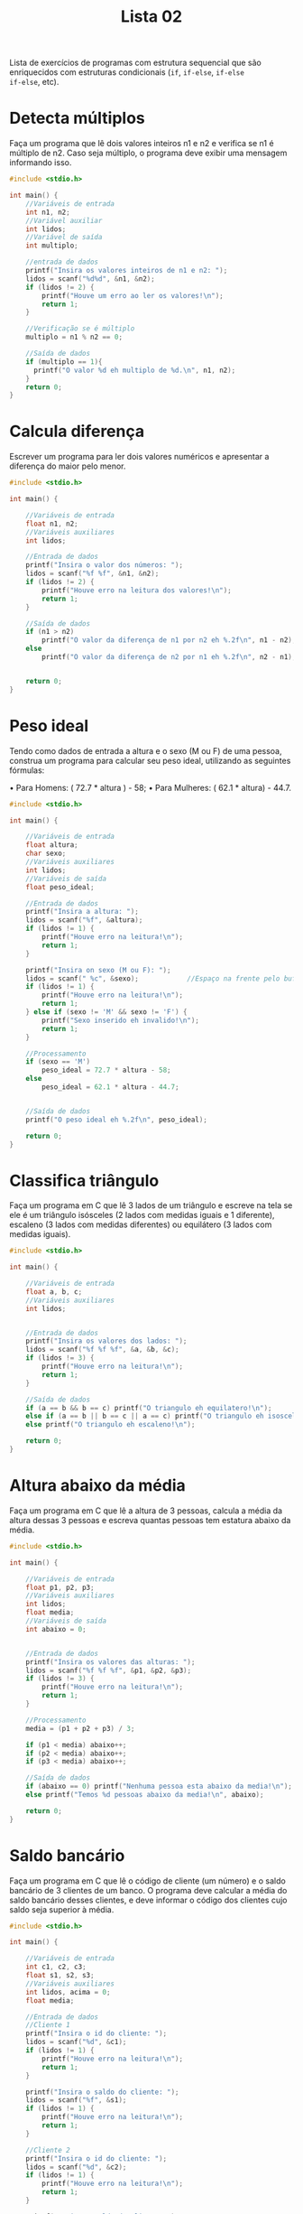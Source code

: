 #+TITLE: Lista 02
#+startup: overview indent

Lista de exercícios de programas com estrutura sequencial que são
enriquecidos com estruturas condicionais (=if=, =if-else=, =if-else
if-else=, etc).

* Detecta múltiplos

Faça um programa que lê dois valores inteiros n1 e n2 e
verifica se n1 é múltiplo de n2. Caso seja múltiplo, o programa
deve exibir uma mensagem informando isso.

#+begin_src C :tangle lista02_detecta_multiplos.c
#include <stdio.h>

int main() {
    //Variáveis de entrada
    int n1, n2;
    //Variável auxiliar
    int lidos;
    //Variável de saída
    int multiplo;

    //entrada de dados
    printf("Insira os valores inteiros de n1 e n2: ");
    lidos = scanf("%d%d", &n1, &n2);
    if (lidos != 2) {
        printf("Houve um erro ao ler os valores!\n");
        return 1;
    }

    //Verificação se é múltiplo
    multiplo = n1 % n2 == 0;

    //Saída de dados
    if (multiplo == 1){
      printf("O valor %d eh multiplo de %d.\n", n1, n2);
    }
    return 0;
}

#+end_src

* Calcula diferença

Escrever um programa para ler dois valores numéricos e apresentar a
diferença do maior pelo menor.

#+begin_src C :tangle lista02_calcula_diferenca.c
#include <stdio.h>

int main() {
    
    //Variáveis de entrada
    float n1, n2;
    //Variáveis auxiliares
    int lidos;

    //Entrada de dados
    printf("Insira o valor dos números: ");
    lidos = scanf("%f %f", &n1, &n2);
    if (lidos != 2) {
        printf("Houve erro na leitura dos valores!\n");
        return 1;
    }

    //Saída de dados
    if (n1 > n2)
        printf("O valor da diferença de n1 por n2 eh %.2f\n", n1 - n2);
    else 
        printf("O valor da diferença de n2 por n1 eh %.2f\n", n2 - n1);


    return 0;
}

#+end_src

* Peso ideal

Tendo como dados de entrada a altura e o sexo (M ou F) de uma pessoa,
construa um programa para calcular seu peso ideal, utilizando as
seguintes fórmulas:

• Para Homens: ( 72.7 * altura ) - 58;
• Para Mulheres: ( 62.1 * altura) - 44.7.

#+begin_src C :tangle lista02_peso_ideal.c
#include <stdio.h>

int main() {
    
    //Variáveis de entrada
    float altura;
    char sexo;
    //Variáveis auxiliares
    int lidos;
    //Variáveis de saída
    float peso_ideal;

    //Entrada de dados
    printf("Insira a altura: ");
    lidos = scanf("%f", &altura);
    if (lidos != 1) {
        printf("Houve erro na leitura!\n");
        return 1;
    }

    printf("Insira on sexo (M ou F): ");
    lidos = scanf(" %c", &sexo);            //Espaço na frente pelo buffer do teclado
    if (lidos != 1) {
        printf("Houve erro na leitura!\n");
        return 1;
    } else if (sexo != 'M' && sexo != 'F') {
        printf("Sexo inserido eh invalido!\n");
        return 1;
    }

    //Processamento 
    if (sexo == 'M') 
        peso_ideal = 72.7 * altura - 58;
    else 
        peso_ideal = 62.1 * altura - 44.7;
    

    //Saída de dados
    printf("O peso ideal eh %.2f\n", peso_ideal);

    return 0;
}

#+end_src

* Classifica triângulo

Faça um programa em C que lê 3 lados de um triângulo e escreve na tela
se ele é um triângulo isósceles (2 lados com medidas iguais e 1
diferente), escaleno (3 lados com medidas diferentes) ou equilátero (3
lados com medidas iguais).

#+begin_src C :tangle lista02_classifica_triangulo.c
#include <stdio.h>

int main() {
    
    //Variáveis de entrada
    float a, b, c;
    //Variáveis auxiliares
    int lidos;


    //Entrada de dados
    printf("Insira os valores dos lados: ");
    lidos = scanf("%f %f %f", &a, &b, &c);
    if (lidos != 3) {
        printf("Houve erro na leitura!\n");
        return 1;
    }

    //Saída de dados
    if (a == b && b == c) printf("O triangulo eh equilatero!\n");
    else if (a == b || b == c || a == c) printf("O triangulo eh isosceles!\n");
    else printf("O triangulo eh escaleno!\n");

    return 0;
}

#+end_src

* Altura abaixo da média

Faça um programa em C que lê a altura de 3 pessoas, calcula a média da
altura dessas 3 pessoas e escreva quantas pessoas tem estatura abaixo
da média.

#+begin_src C :tangle lista02_altura_abaixo_da_media.c
#include <stdio.h>

int main() {
    
    //Variáveis de entrada
    float p1, p2, p3;
    //Variáveis auxiliares
    int lidos;
    float media;
    //Variáveis de saída
    int abaixo = 0;


    //Entrada de dados
    printf("Insira os valores das alturas: ");
    lidos = scanf("%f %f %f", &p1, &p2, &p3);
    if (lidos != 3) {
        printf("Houve erro na leitura!\n");
        return 1;
    }

    //Processamento 
    media = (p1 + p2 + p3) / 3;

    if (p1 < media) abaixo++;
    if (p2 < media) abaixo++;
    if (p3 < media) abaixo++;

    //Saída de dados
    if (abaixo == 0) printf("Nenhuma pessoa esta abaixo da media!\n");
    else printf("Temos %d pessoas abaixo da media!\n", abaixo);

    return 0;
}

#+end_src

* Saldo bancário

Faça um programa em C que lê o código de cliente (um número) e o saldo
bancário de 3 clientes de um banco. O programa deve calcular a média
do saldo bancário desses clientes, e deve informar o código dos
clientes cujo saldo seja superior à média.

#+begin_src C :tangle lista02_saldo_bancario.c
#include <stdio.h>

int main() {
    
    //Variáveis de entrada
    int c1, c2, c3;
    float s1, s2, s3;
    //Variáveis auxiliares
    int lidos, acima = 0;
    float media;

    //Entrada de dados
    //Cliente 1
    printf("Insira o id do cliente: ");
    lidos = scanf("%d", &c1);
    if (lidos != 1) {
        printf("Houve erro na leitura!\n");
        return 1;
    }

    printf("Insira o saldo do cliente: ");
    lidos = scanf("%f", &s1);
    if (lidos != 1) {
        printf("Houve erro na leitura!\n");
        return 1;
    }

    //Cliente 2
    printf("Insira o id do cliente: ");
    lidos = scanf("%d", &c2);
    if (lidos != 1) {
        printf("Houve erro na leitura!\n");
        return 1;
    }

    printf("Insira o saldo do cliente: ");
    lidos = scanf("%f", &s2);
    if (lidos != 1) {
        printf("Houve erro na leitura!\n");
        return 1;
    }

    //Cliente 3
    printf("Insira o id do cliente: ");
    lidos = scanf("%d", &c3);
    if (lidos != 1) {
        printf("Houve erro na leitura!\n");
        return 1;
    }

    printf("Insira o saldo do cliente: ");
    lidos = scanf("%f", &s3);
    if (lidos != 1) {
        printf("Houve erro na leitura!\n");
        return 1;
    }
    

    //Processamento 
    media = (s1 + s2 + s3) / 3;

    //Saída de dados
    if (s1 > media) {
        printf("O cliente %d esta acima da media!\n", c1);
        acima++;
    }
    if (s2 > media) {
        printf("O cliente %d esta acima da media!\n", c2);
        acima++;
    }
    if (s3 > media) {
        printf("O cliente %d esta acima da media!\n", c3);
        acima++;
    }
    
    //Se nenhum ficou acima, mete uma mensagem tb
    if (acima == 0) printf("Nao houve clientes com saldo acima da media!\n");

    return 0;
}

#+end_src 

* Cotação do dólar

Faça um programa em C que lê o a cotação do dólar de 3 dias. Se não
houve variação na cotação, o programa deve informar que não houve
variação.

#+begin_src C :tangle lista02_cotacao_do_dolar.c
#include <stdio.h>

int main() {
    
    //Variáveis de entrada
    float c1, c2, c3;
    //Variáveis auxiliares
    int lidos;

    //Entrada de dados
    printf("Insira as cotacoes do dolar: ");
    lidos = scanf("%f %f %f", &c1, &c2, &c3);
    if (lidos != 3) {
        printf("Houve erro na leitura!\n");
        return 1;
    }

    //Saída de dados
    if (c1 == c2 && c2 == c3) printf("Nao houve variacao na cotacao!\n");
    else printf("Houve variacao na cotacao!\n");

    return 0;
}

#+end_src

* Preço de produtos

Faça um programa em C que lê o preço unitário de 3 produtos comprados
por um cliente hipotético e um determinado valor de referência. O
programa deve:
- Calcular o preço médio dos produtos.
- Se o valor de referência for menor que a média, o programa deve
  determinar quais dos valores são inferiores ao valor de referência.
- Se a média for inferior ao valor de referência, o programa deve
  determinar quais dos valores são inferiores à média.

  #+begin_src C :tangle lista02_preco_de_produtos.c
  #include <stdio.h>

int main() {
    
    //Variáveis de entrada
    float v1, v2, v3, ref;
    //Variáveis auxiliares
    int lidos, aux = 0;
    float media;

    //Entrada de dados
    printf("Insira os valores dos produtos comprados: ");
    lidos = scanf("%f %f %f", &v1, &v2, &v3);
    if (lidos != 3) {
        printf("Houve erro na leitura!\n");
        return 1;
    }

    printf("Insira o valor de referencia: ");
    lidos = scanf("%f", &ref);
    if (lidos != 1) {
        printf("Houve erro na leitura!\n");
        return 1;
    }

    //Processamento
    media = (v1 + v2 + v3) / 3;

    //Saída de dados
    printf("Valor medio dos produtos: %.2f\n", media);
    if (ref < media) {
        //Determinar quais valores são inferiores ao de referência
        if (v1 < ref) {
            aux++;
            printf("O valor 1 eh inferior ao de referencia\n");
        }
        if (v2 < ref) {
            aux++;
            printf("O valor 2 eh inferior ao de referencia\n");
        }
        if (v3 < ref) {
            aux++;
            printf("O valor 3 eh inferior ao de referencia\n");
        }

        if (aux == 0) printf("Nenhum valor foi inferior ao de referencia\n");
    } else {
        //Determinar os valores que são inferiores a media
        if (v1 < media) {
            aux++;
            printf("O valor 1 eh inferior ao da media\n");
        }
        if (v2 < media) {
            aux++;
            printf("O valor 2 eh inferior ao da media\n");
        }
        if (v3 < media) {
            aux++;
            printf("O valor 3 eh inferior ao da media\n");
        }

        if (aux == 0) printf("Nenhum valor eh inferior ao da media\n");
    }
    return 0;
}

#+end_src

* Resistência

Faça um programa que auxilie no cálculo da resistência (em ohm),
diferença de potencial (em volt) e corrente elétrica (em ampére). O
programa deve exibir uma mensagem perguntando ao usuário qual das
grandezas ele quer calcular, relacionando a cada opção um valor
numérico: 1-Resistência, 2-Diferença de potencial e 3-Corrente
elétrica.

Dependendo da opção selecionada, o programa deve ler o valor das duas
grandezas necessárias para calcular o que se deseja e deve exibir o
resultado. Por exemplo, se a opção for 1, indicando que o programa
deve calcular a resistência, o programa deve ler a diferença de
potencial e a corrente elétrica e exibir o resultado.

#+begin_src C :tangle lista02_resistencia.c
#include <stdio.h>

int main() {
    
    //Variáveis de entrada
    float r, v, i;
    int escolha;
    //Variáveis auxiliares
    int lidos;

    //Entrada de dados
    printf("Escolha o que deseja calcular\n1.Resistencia\n2.Diferença de potencial\n3.Corrente eletrica\n");
    lidos = scanf("%d", &escolha);
    if (lidos != 1) {
        printf("Houve um erro na leitura!\n");
        return 1;
    }

    //Processamento e saída
    switch (escolha) { //Simula os if else encadeados, mas assim facilita legibilidade
        case 1:
            printf("Insira a diferença de potencial e a corrente respectivamente: ");
            lidos = scanf("%f %f", &v, &i);
            if (lidos != 2) {
                printf("Houve erro na leitura!\n");
                return 1;
            }

            r = v / i;
            printf("A resistencia eh de %.2f ohms\n", r);
            break;

        case 2:
            printf("Insira a resistencia e a corrente respectivamente: ");
            lidos = scanf("%f %f", &r, &i);
            if (lidos != 2) {
                printf("Houve erro na leitura!\n");
                return 1;
            }

            v = r * i;
            printf("A diferença de potencial eh de %.2f volts\n", v);
            break;

        case 3:
            printf("Insira a diferença de potencial e a resistencia respectivamente: ");
            lidos = scanf("%f %f", &v, &r);
            if (lidos != 2) {
                printf("Houve erro na leitura!\n");
                return 1;
            }

            i = v / r;
            printf("A corrente eh de %.2f amperes\n", i);
            break;

        default:
            printf("Escolha inválida\n");
    }
    
    return 0;
}

#+end_src

* Detecção de triângulo

Escrever um programa que lê 3 valores a, b, c e verifica se eles
formam ou não um triângulo. Caso os valores formam um triângulo,
calcular e escrever a área deste triângulo. Para que 3 lados formem um
triângulo, eles devem satisfazer às seguintes condições:

- | b - c | < a < b + c 
- | a - c | < b < a + c 
- | a - b | < c < a + b

Ou seja, cada lado deve ser maior que o valor absoluto da diferença
entre os outros dois e deve ser menor que a soma dos outros dois. Se
algum dos lados não satisfaz este requisito, então os 3 lados não
podem formar um triângulo.

#+begin_src C :tangle lista02_deteccao_de_triangulo.c
#include <stdio.h>
#include <math.h>

int main() {
    
    //Variáveis de entrada
    float a, b, c;
    //Variáveis auxiliares
    int lidos;

    //Entrada de dados 
    printf("Entre com os valores dos lados: ");
    lidos = scanf("%f %f %f", &a, &b, &c);
    if (lidos != 3) {
        printf("Houve um erro na leitura!\n");
        return 1;
    }

    //Processamento e saída de dados
    if (fabs(b - c) < a && a < b + c &&
        fabs(a - c) < b && b < a + c &&
        fabs(a - b) < c && c < a + b) {
            printf("Os lados inseridos podem formar um triângulo!\n");
    } else {
        printf("Os lados nao correspondem a um triangulo!\n");
    }
    
    return 0;
}

#+end_src

* Calcula módulo

Escrever um programa para efetuar a leitura de um valor inteiro
positivo ou negativo e apresentar o número lido como sendo um valor
positivo, ou seja, o programa deverá apresentar o módulo de um número
fornecido. Não utilize funções da biblioteca math.h.

#+begin_src C :tangle lista02_calcula_modulo.c
#include <stdio.h>

int main() {
    
    //Variáveis de entrada
    int n;
    //Variáveis auxiliares
    int lidos;

    //Entrada de dados 
    printf("Entre com o valor: ");
    lidos = scanf("%d", &n);
    if (lidos != 1) {
        printf("Houve um erro na leitura!\n");
        return 1;
    }

    //Processamento e saída de dados
    if (n < 0) printf("O valor absoluto de %d eh %d\n", n, -n);
    else printf("O valor absoluto de %d eh %d\n", n, n);
    
    return 0;
}

#+end_src

* Descobre pares

Escrever um programa para efetuar a leitura de 3 números e apresentar
os números que são pares.

#+begin_src C :tangle lista02_descobre_pares.c
#include <stdio.h>

int main() {
    
    //Variáveis de entrada
    int n1, n2, n3;
    //Variáveis auxiliares
    int lidos, pares = 0;

    //Entrada de dados 
    printf("Entre com os valores: ");
    lidos = scanf("%d %d %d", &n1, &n2, &n3);
    if (lidos != 3) {
        printf("Houve um erro na leitura!\n");
        return 1;
    }

    //Processamento e saída de dados
    if (n1 % 2 == 0) {
        printf("O numero %d eh par\n", n1);
        pares++;
    }
    if (n2 % 2 == 0) {
        printf("O numero %d eh par\n", n2);
        pares++;
    }
    if (n3 % 2 == 0) {
        printf("O numero %d eh par\n", n3);
        pares++;
    }

    if (pares == 0) printf("Nao houve nenhum numero par!\n");
    
    return 0;
}

#+end_src

* Loja de descontos

Uma loja fornece 5% de desconto para funcionários e 10% de desconto
para clientes especiais. Faça um programa que calcule o valor total a
ser pago por uma pessoa. O programa deverá ler o valor total da compra
efetuada e um código numérico que identifique se o comprador é um
cliente comum (1) ou um funcionário (código 2) ou cliente especial
(código 3).

#+begin_src C :tangle lista02_loja_de_descontos.c
#include <stdio.h>

int main() {
    
    //Variáveis de entrada
    int id;
    float compra;
    //Variáveis auxiliares
    int lidos;

    //Entrada de dados 
    printf("Entre com o valor da compra: ");
    lidos = scanf("%f", &compra);
    if (lidos != 1) {
        printf("Houve um erro na leitura!\n");
        return 1;
    }
    printf("Entre com o id do cliente: ");
    lidos = scanf("%d", &id);
    if (lidos != 1) {
        printf("Houve um erro na leitura!\n");
        return 1;
    }

    //Processamento e saída de dados
    if (id == 1) printf("O valor da compra eh de R$%.2f\n", compra);    
    else if (id == 2) printf("O valor da compra eh de R$%.2f\n", compra * .95);    
    else if (id == 3) printf("O valor da compra eh de R$%.2f\n", compra * .9);    
    else printf("ID invalido!\n");

    return 0;
}

#+end_src

* Distância cartesiana

Escrever um programa que lê um conjunto de 6 valores: X1, X2, Y1, Y2,
Z1, Z2, que representam as coordenadas cartesianas de 3 pontos: P1(X1,
X2), P2(Y1, Y2), P3(Z1, Z2). Calcule a distância entre P1 e P2, P1 e
P3, P2 e P3.

#+begin_example
d(P1,P2) = sqrt((x1-x2)^2 + (y1-y2)^2)
#+end_example

Se os segmentos de reta formam um triângulo, calcular e escrever a
área deste triângulo.

#+begin_src C :tangle lista02_distancia_cartesiana.c
#include <stdio.h>
#include <math.h>

int main() {
    
    //Variáveis de entrada
    float x1, x2, y1, y2, z1, z2, distxy, distxz, distyz, area;
    //Variáveis auxiliares
    int lidos;

    //Entrada de dados 
    printf("Entre com as coordenadas do ponto 1: ");
    lidos = scanf("%f %f", &x1, &x2);
    if (lidos != 2) {
        printf("Houve um erro na leitura!\n");
        return 1;
    }
    printf("Entre com as coordenadas do ponto 2: ");
    lidos = scanf("%f %f", &y1, &y2);
    if (lidos != 2) {
        printf("Houve um erro na leitura!\n");
        return 1;
    }
    printf("Entre com as coordenadas do ponto 3: ");
    lidos = scanf("%f %f", &z1, &z2);
    if (lidos != 2) {
        printf("Houve um erro na leitura!\n");
        return 1;
    }
   

    //Processamento de dados
    distxy = sqrt(pow(x1 - y1, 2) + pow(x2 - y2, 2));
    distxz = sqrt(pow(x1 - z1, 2) + pow(x2 - z2, 2));
    distyz = sqrt(pow(z1 - y1, 2) + pow(z2 - y2, 2));

    //Saída de dados
    printf("dist(p1, p2) = %.2f\ndist(p1, p3) = %.2f\ndist(p2, p3) = %.2f\n", distxy, distxz, distyz);

    if (fabs(distxy - distxz) < distyz && distyz < distxy + distxz &&
        fabs(distxz - distyz) < distxy && distxy < distxz + distyz &&
        fabs(distxy - distyz) < distxz && distxz < distxy + distyz) {

            /*
            Se formar um triângulo, calcularemos a área usando a regra de que a área eh a metade do modulo do determinante da matriz
            |x1 x2 1 |
            |y1 y2 1 |
            |z1 z2 1 |
            */
            area = .5 * fabs(x1 * y2 + y1 * z2 + x2 * z1 - z1 * y2 - y1 * x2 - z2 * x1); 
            printf("Os segmentos formam um triângulo de área %.2f\n", area);

    } else {
        printf("Os segmentos de reta nao formam um triangulo!\n");
    }
    return 0;
}

#+end_src

* Categorização de nadador

Elabore um programa que, dada a idade de um nadador, classifique-o em
uma das seguintes categorias:

- Infantil A: 5 a 7 anos;
- Infantil B: 8 a 10 anos;
- Juvenil A: 11 a 13 anos;
- Juvenil B: 14 a 17 anos;
- Sênior: maiores de 18 anos.

#+begin_src C :tangle lista02_categorizacao_de_nadador.c
#include <stdio.h>

int main() {
    
    //Variáveis de entrada
    int idade;
    //Variáveis auxiliares 
    int lidos;

    //Entrada de dados
    printf("Entre com a idade do individuo: ");
    lidos = scanf("%d", &idade);
    if (lidos != 1) {
        printf("Houve um erro na leitura!\n");
        return 1;
    }

    //Processamento e saída de dados
    if (idade < 5) printf("Maninho eh novo demais pra se classificar!\n");
    else if (idade <= 7) printf("Esta na categoria Infantil A\n");
    else if (idade <= 10) printf("Esta na categoria Infantil B\n");
    else if (idade <= 13) printf("Esta na categoria Juvenil A\n");
    else if (idade <= 17) printf("Esta na categoria Juvenil B\n");
    else printf("Esta na categoria Senior\n");

    return 0;
}

#+end_src

* Tipo de média

Um usuário deseja um algoritmo onde possa escolher que tipo de média
deseja calcular a partir de três notas. Faça um programa que leia as
notas, a opção escolhida pelo usuário e calcule a média.

1. Aritmética;
2. Ponderada (Pesos: 3, 3, 4);
3. Harmônica (fórmula a seguir)
   #+begin_example
   3 / (1/a) + (1/a) + (1/a)
   #+end_example

#+begin_src C :tangle lista02_tipo_de_media.c
#include <stdio.h>

int main() {
    
    //Variáveis de entrada
    int tipo;
    float n1, n2, n3, media;
    //Variáveis auxiliares 
    int lidos;

    //Entrada de dados
    printf("Entre com o tipo de media\n1.Aritmetica\n2.Ponderada (pesos 3, 3, 4)\n3.Harmonica\n");
    lidos = scanf("%d", &tipo);
    if (lidos != 1) {
        printf("Houve um erro na leitura!\n");
        return 1;
    }

    if (tipo < 1 || tipo > 3) {
        printf("Tipo inválido!\n");
        return 1;
    }

    printf("Entre com as 3 notas: ");
    lidos = scanf("%f %f %f", &n1, &n2, &n3);
    if (lidos != 3) {
        printf("Houve um erro na leitura!\n");
        return 1;
    }

    //Processamento e saída de dados
    if (tipo == 1) {
        media = (n1 + n2 + n3) / 3;
        printf("A media aritmetica ficou em %.1f\n", media);
    } else if (tipo == 2) {
        media = (3 * n1 + 3 * n2 + 4 * n3) / 10;
        printf("A media ponderada 3 3 4 ficou em %.1f\n", media);
    } else {
        media = 3 / (1 / n1 + 1 / n2 + 1 / n3);
        printf("A media harmonica fechou em %.1f\n", media);
    }

    return 0;
}

#+end_src

* Calculo de prêmio

Faça um programa que lê o número de um vendedor, seu salário fixo e o
total de vendas por ele efetuadas no mês. Acrescentar ao salário um
prêmio, conforme a seguinte tabela:

| Total de vendas no mês (V) | Prêmio |
|----------------------------+--------|
| 100 < V <= 500             |     50 |
| 500 < V <= 750             |     70 |
| 750 < V                    | 100    |

#+begin_src C :tangle lista02_calculo_de_premio.c
#include <stdio.h>

int main() {
    
    //Variáveis de entrada
    int id, vendas;
    float salario;
    //Variáveis auxiliares 
    int lidos;

    //Entrada de dados
    printf("Entre com o id do vendedor: ");
    lidos = scanf("%d", &id);
    if (lidos != 1) {
        printf("Houve um erro na leitura!\n");
        return 1;
    }

    printf("Entre com o total de vendas e o salario, repectivamente: ");
    lidos = scanf("%d %f", &vendas, &salario);
    if (lidos != 2) {
        printf("Houve um erro na leitura!\n");
        return 1;
    }

    //Processamento e saída de dados
    if (100 < vendas && vendas <= 500) salario += 50;
    else if (500 < vendas && vendas <= 750) salario += 70;
    else if (750 < vendas) salario += 100;

    printf("O salario final do vendedor eh de R$%.2f\n", salario);

    return 0;
}

#+end_src 

* Pares e ímpares

Faça um programa que lê 3 números e que informa quantos desses números
são ou pares e positivos ou ímpares e negativos. Por exemplo, entre os
números 1, 2, -3, 4, 5, -6, -7, e 8, temos 5 números que satisfazem os
critérios.

#+begin_src C :tangle lista02_pares_e_impares.c
#include <stdio.h>

int main() {
    
    //Variáveis de entrada
    int a, b, c, validos = 0;
    //Variáveis auxiliares 
    int lidos;

    //Entrada de dados
    printf("Entre com os 3 numeros: ");
    lidos = scanf("%d %d %d", &a, &b, &c);
    if (lidos != 3) {
        printf("Houve um erro na leitura!\n");
        return 1;
    }

    //Processamento e saída de dados
    if ((a < 0 && a % 2 == -1) || (a > 0 && a % 2 == 0)) validos++;
    if ((b < 0 && b % 2 == -1) || (b > 0 && b % 2 == 0)) validos++;
    if ((c < 0 && c % 2 == -1) || (c > 0 && c % 2 == 0)) validos++;
    
    printf("A quantidade de numeros que validam os criterios eh %d\n", validos);


    return 0;
}

#+end_src

* Conceder aumento

Uma empresa possui 3 funcionários. Esta empresa resolveu conceder
aumento para os funcionários que possuem mais de 2 dependentes e que
ganham menos que um determinado valor de referência. Faça um programa
para auxiliar esta empresa a processar essas informações. O programa
deve inicialmente ler o valor de referência. A seguir, o programa deve
ler as seguintes informações de cada um dos 3 funcionários: código
(numérico), número de dependentes e salário atual. O programa deve
informar os códigos dos funcionários que ganharão aumento. Além disso,
ao fim do programa, ele deve informar a quantidade de funcionários que
ganharão aumento.

#+begin_src C :tangle lista02_conceder_aumento.c
#include <stdio.h>

int main() {
    
    //Variáveis de entrada
    int id1, id2, id3, dep1, dep2, dep3, aumento = 0;
    float ref, s1, s2, s3;
    //Variáveis auxiliares 
    int lidos;

    //Entrada de dados
    printf("Entre com o valor de referencia: ");
    lidos = scanf("%f", &ref);
    if (lidos != 1) {
        printf("Houve um erro na leitura!\n");
        return 1;
    }

    //Funcionario 1
    printf("Insira o id, numero de dependentes e salário do funcionario 1: ");
    lidos = scanf("%d %d %f", &id1, &dep1, &s1);
    if (lidos != 3) {
        printf("Houve erro na leitura!\n");
        return 1;
    }

    //Funcionario 2
    printf("Insira o id, numero de dependentes e salário do funcionario 2: ");
    lidos = scanf("%d %d %f", &id2, &dep2, &s2);
    if (lidos != 3) {
        printf("Houve erro na leitura!\n");
        return 1;
    }

    //Funcionario 3
    printf("Insira o id, numero de dependentes e salário do funcionario 3: ");
    lidos = scanf("%d %d %f", &id3, &dep3, &s3);
    if (lidos != 3) {
        printf("Houve erro na leitura!\n");
        return 1;
    }



    //Processamento e saída de dados
    if (dep1 > 2 || s1 < ref) {
        printf("Funcionario 1 recebera aumento!\n");
        aumento++;
    }
    if (dep2 > 2 || s2 < ref) {
        printf("Funcionario 2 recebera aumento!\n");
        aumento++;
    }
    if (dep3 > 2 || s3 < ref) {
        printf("Funcionario 3 recebera aumento!\n");
        aumento++;
    }

    printf("No total foram %d aumentos!\n", aumento);

    return 0;
}

#+end_src

* Processa entrevista

Faça um programa para auxiliar o IBGE a processar dados de uma
entrevista. O programa deve inicialmente ler a idade de uma pessoa. Se
esta pessoa tiver idade inferior a 18 anos, o programa deve finalizar,
informando que a pessoa é menor de idade. Caso a idade seja superior a
16 anos, o programa deve perguntar se esta pessoa trabalha. A resposta
deve ser lida como um caractere (S para sim e N para Não). Caso a
pessoa trabalhe, o programa deve ler o salário mensal da pessoa e o
número de horas que ela trabalha por mês e deve informar quanto esta
pessoa ganha por hora trabalhada. Caso a pessoa não trabalha o
programa deve finalizar, informando que a pessoa não trabalha.

#+begin_src C :tangle lista02_processa_entrevista.c
#include <stdio.h>

int main() {
    
    //Variáveis de entrada
    int idade, horas;
    char trabalha;
    float salario, salario_por_hora;
    //Variáveis auxiliares 
    int lidos;

    //Entrada de dados
    printf("Entre com o idade: ");
    lidos = scanf("%d", &idade);
    if (lidos != 1) {
        printf("Houve um erro na leitura!\n");
        return 1;
    }

    if (idade < 18) {      //Sendo menor de 18, encerramos a pesquisa
        printf("Eh menor de idade, encerraremos o programa!\n");
        return 0;
    } 
    
    if (idade > 16) {   //Se a idade for maior que 16, perguntamos sobre o trabalho 
        printf("Esta trabalhando (S ou N): ");
        lidos = scanf(" %c", &trabalha);
        if (lidos != 1) {
            printf("Houve erro na leitura!\n");
            return 1;
        }
        
        if (trabalha == 'S') {
            printf("Quantas horas trabalha e quanto eh o salario? ");
            lidos = scanf("%d %f", &horas, &salario);
            if (lidos != 2) {
                printf("Houve erro na leitura!\n");
                return 1;
            }

            salario_por_hora = salario / horas;

            printf("Essa pessoa ganha R$%.2f por hora trabalhada!\n", salario_por_hora);
        } else {
            printf("Nao trabalha\n");
        }

    } else {        //Senão, encerramos o programa 
        printf("Idade inferior a 16 anos\n");
        return 0;
    }

    return 0;
}

#+end_src
